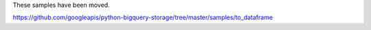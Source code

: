 These samples have been moved.

https://github.com/googleapis/python-bigquery-storage/tree/master/samples/to_dataframe
